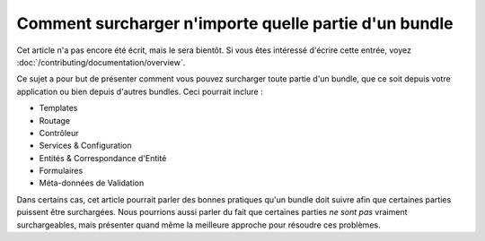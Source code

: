 .. index::
   single: Bundle; Héritage

Comment surcharger n'importe quelle partie d'un bundle
======================================================

Cet article n'a pas encore été écrit, mais le sera bientôt. Si vous êtes
intéressé d'écrire cette entrée, voyez :doc:`/contributing/documentation/overview`.

Ce sujet a pour but de présenter comment vous pouvez surcharger toute partie
d'un bundle, que ce soit depuis votre application ou bien depuis d'autres bundles.
Ceci pourrait inclure :

* Templates
* Routage
* Contrôleur
* Services & Configuration
* Entités & Correspondance d'Entité
* Formulaires
* Méta-données de Validation

Dans certains cas, cet article pourrait parler des bonnes pratiques qu'un
bundle doit suivre afin que certaines parties puissent être surchargées.
Nous pourrions aussi parler du fait que certaines parties *ne sont pas*
vraiment surchargeables, mais présenter quand même la meilleure approche
pour résoudre ces problèmes.